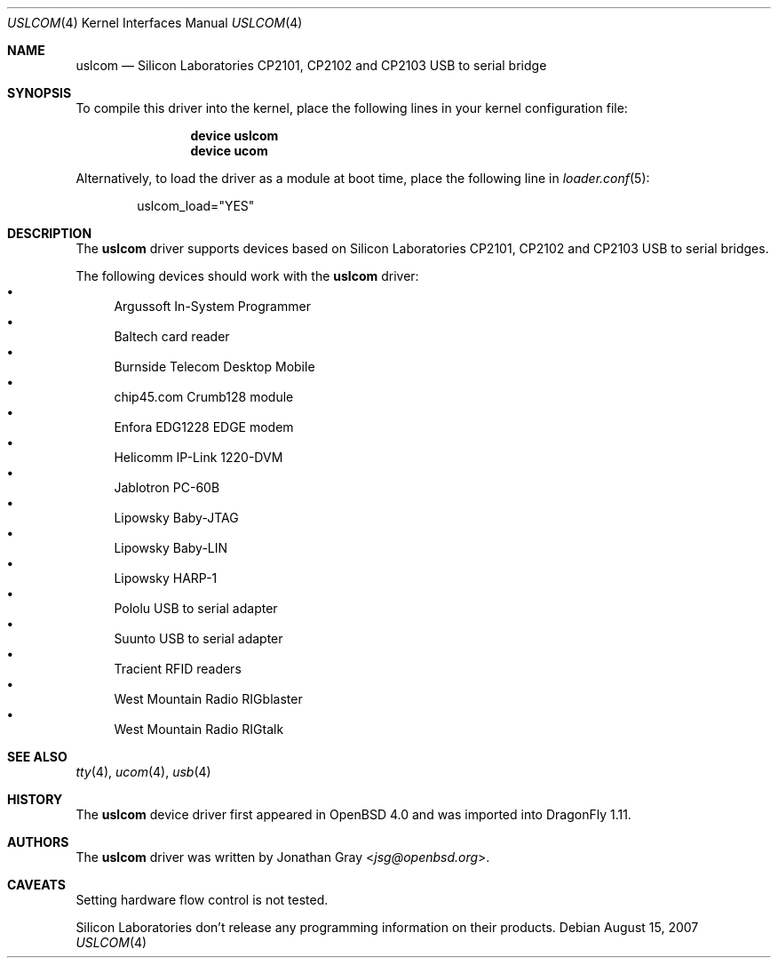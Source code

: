 .\"	$OpenBSD: uslcom.4,v 1.4 2007/02/17 01:47:47 jsg Exp $
.\"
.\" Copyright (c) 2006 Jonathan Gray <jsg@openbsd.org>
.\"
.\" Permission to use, copy, modify, and distribute this software for any
.\" purpose with or without fee is hereby granted, provided that the above
.\" copyright notice and this permission notice appear in all copies.
.\"
.\" THE SOFTWARE IS PROVIDED "AS IS" AND THE AUTHOR DISCLAIMS ALL WARRANTIES
.\" WITH REGARD TO THIS SOFTWARE INCLUDING ALL IMPLIED WARRANTIES OF
.\" MERCHANTABILITY AND FITNESS. IN NO EVENT SHALL THE AUTHOR BE LIABLE FOR
.\" ANY SPECIAL, DIRECT, INDIRECT, OR CONSEQUENTIAL DAMAGES OR ANY DAMAGES
.\" WHATSOEVER RESULTING FROM LOSS OF USE, DATA OR PROFITS, WHETHER IN AN
.\" ACTION OF CONTRACT, NEGLIGENCE OR OTHER TORTIOUS ACTION, ARISING OUT OF
.\" OR IN CONNECTION WITH THE USE OR PERFORMANCE OF THIS SOFTWARE.
.\"
.Dd August 15, 2007
.Dt USLCOM 4
.Os
.Sh NAME
.Nm uslcom
.Nd Silicon Laboratories CP2101, CP2102 and CP2103 USB to serial bridge
.Sh SYNOPSIS
To compile this driver into the kernel,
place the following lines in your
kernel configuration file:
.Bd -ragged -offset indent
.Cd "device uslcom"
.Cd "device ucom"
.Ed
.Pp
Alternatively, to load the driver as a
module at boot time, place the following line in
.Xr loader.conf 5 :
.Bd -literal -offset indent
uslcom_load="YES"
.Ed
.Sh DESCRIPTION
The
.Nm
driver supports devices based on Silicon Laboratories CP2101, CP2102 and
CP2103 USB to serial bridges.
.Pp
The following devices should work with the
.Nm
driver:
.Bl -bullet -compact
.It
Argussoft In-System Programmer
.It
Baltech card reader
.It
Burnside Telecom Desktop Mobile
.It
chip45.com Crumb128 module
.It
Enfora EDG1228 EDGE modem
.It
Helicomm IP-Link 1220-DVM
.It
Jablotron PC-60B
.It
Lipowsky Baby-JTAG
.It
Lipowsky Baby-LIN
.It
Lipowsky HARP-1
.It
Pololu USB to serial adapter
.It
Suunto USB to serial adapter
.It
Tracient RFID readers
.It
West Mountain Radio RIGblaster
.It
West Mountain Radio RIGtalk
.El
.Sh SEE ALSO
.Xr tty 4 ,
.Xr ucom 4 ,
.Xr usb 4
.Sh HISTORY
The
.Nm
device driver first appeared in
.Ox 4.0
and was imported into
.Dx 1.11 .
.Sh AUTHORS
.An -nosplit
The
.Nm
driver was written by
.An Jonathan Gray Aq Mt jsg@openbsd.org .
.Sh CAVEATS
Setting hardware flow control is not tested.
.Pp
Silicon Laboratories don't release any programming information
on their products.
